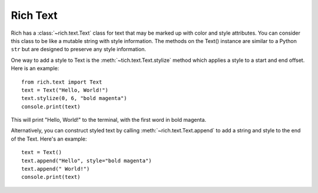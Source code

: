Rich Text
=========

Rich has a :class:`~rich.text.Text` class for text that may be marked up with color and style attributes. You can consider this class to be like a mutable string with style information. The methods on the Text() instance are similar to a Python ``str`` but are designed to preserve any style information.

One way to add a style to Text is the :meth:`~tich.text.Text.stylize` method which applies a style to a start and end offset. Here is an example::

    from rich.text import Text
    text = Text("Hello, World!")
    text.stylize(0, 6, "bold magenta")
    console.print(text)

This will print "Hello, World!" to the terminal, with the first word in bold magenta.

Alternatively, you can construct styled text by calling :meth:`~rich.text.Text.append` to add a string and style to the end of the Text. Here's an example::

    text = Text()
    text.append("Hello", style="bold magenta")
    text.append(" World!")
    console.print(text)
